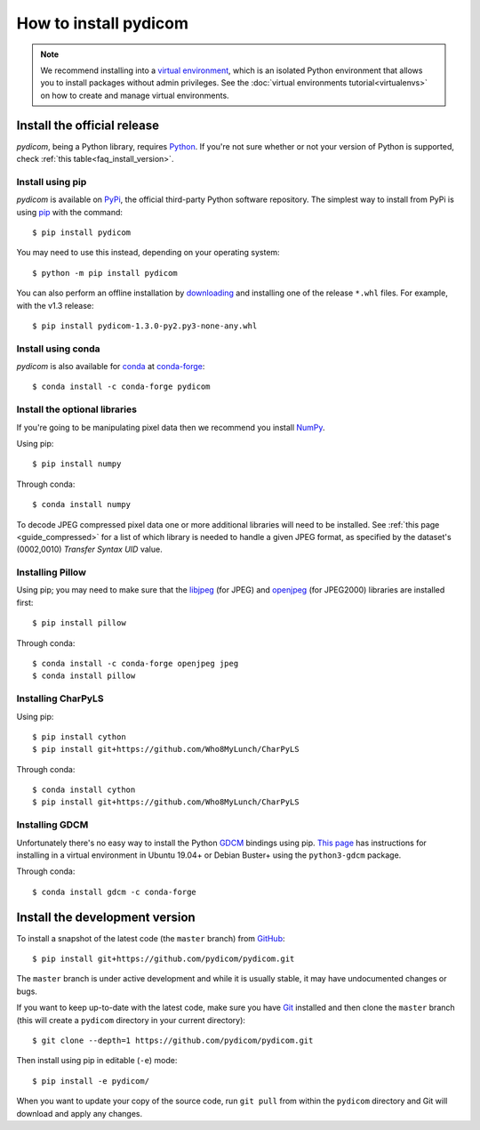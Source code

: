 ======================
How to install pydicom
======================

.. note::

   We recommend installing into a
   `virtual environment <https://docs.python.org/3/tutorial/venv.html>`_,
   which is an isolated Python environment that allows you to install
   packages without admin privileges. See the
   :doc:`virtual environments tutorial<virtualenvs>` on how to create and
   manage virtual environments.


.. _tut_install:

Install the official release
============================

*pydicom*, being a Python library, requires `Python
<https://www.python.org/>`_. If you're not sure whether or not your version of
Python is supported, check :ref:`this table<faq_install_version>`.

Install using pip
-----------------

*pydicom* is available on `PyPi <https://pypi.python.org/pypi/pydicom/>`_, the
official third-party Python software repository. The simplest way to install
from PyPi is using `pip <https://pip.pypa.io/>`_ with the command::

  $ pip install pydicom

You may need to use this instead, depending on your operating system::

  $ python -m pip install pydicom

You can also perform an offline installation by
`downloading <https://github.com/pydicom/pydicom/releases>`_ and installing
one of the release ``*.whl`` files. For example, with the v1.3 release::

  $ pip install pydicom-1.3.0-py2.py3-none-any.whl


Install using conda
-------------------

*pydicom* is also available for `conda <https://docs.conda.io/>`_ at
`conda-forge <https://anaconda.org/conda-forge/pydicom>`_::

  $ conda install -c conda-forge pydicom


.. _tut_install_libs:

Install the optional libraries
------------------------------

If you're going to be manipulating pixel data then we recommend you install
`NumPy <https://numpy.org/>`_.

Using pip::

  $ pip install numpy

Through conda::

  $ conda install numpy

To decode JPEG compressed pixel data one or more additional libraries will
need to be installed. See :ref:`this page <guide_compressed>` for a list of
which library is needed to handle a given JPEG format, as specified by
the dataset's (0002,0010) *Transfer Syntax UID* value.


Installing Pillow
-----------------

Using pip; you may need to make sure that the `libjpeg <http://libjpeg.sourceforge.net/>`_
(for JPEG) and  `openjpeg <http://www.openjpeg.org/>`_ (for JPEG2000) libraries
are  installed first::

  $ pip install pillow

Through conda::

  $ conda install -c conda-forge openjpeg jpeg
  $ conda install pillow


Installing CharPyLS
-------------------

Using pip::

  $ pip install cython
  $ pip install git+https://github.com/Who8MyLunch/CharPyLS

Through conda::

  $ conda install cython
  $ pip install git+https://github.com/Who8MyLunch/CharPyLS


Installing GDCM
---------------

Unfortunately there's no easy way to install the Python
`GDCM <http://gdcm.sourceforge.net/>`_ bindings using pip.
`This page <https://github.com/pydicom/pydicom/wiki/Installing-the-Python-GDCM-bindings-without-Conda>`_
has instructions for installing in a virtual environment in Ubuntu
19.04+ or Debian Buster+ using the ``python3-gdcm`` package.

Through conda::

  $ conda install gdcm -c conda-forge


.. _tut_install_dev:

Install the development version
===============================

To install a snapshot of the latest code (the ``master`` branch) from
`GitHub <https://github.com/pydicom/pydicom>`_::

  $ pip install git+https://github.com/pydicom/pydicom.git

The ``master`` branch is under active development and while it is usually
stable, it may have undocumented changes or bugs.

If you want to keep up-to-date with the latest code, make sure you have
`Git <https://git-scm.com/>`_ installed and then clone the ``master``
branch (this will create a ``pydicom`` directory in your current directory)::

  $ git clone --depth=1 https://github.com/pydicom/pydicom.git

Then install using pip in editable (``-e``) mode::

  $ pip install -e pydicom/

When you want to update your copy of the source code, run ``git pull`` from
within the ``pydicom`` directory and Git will download and apply any changes.
